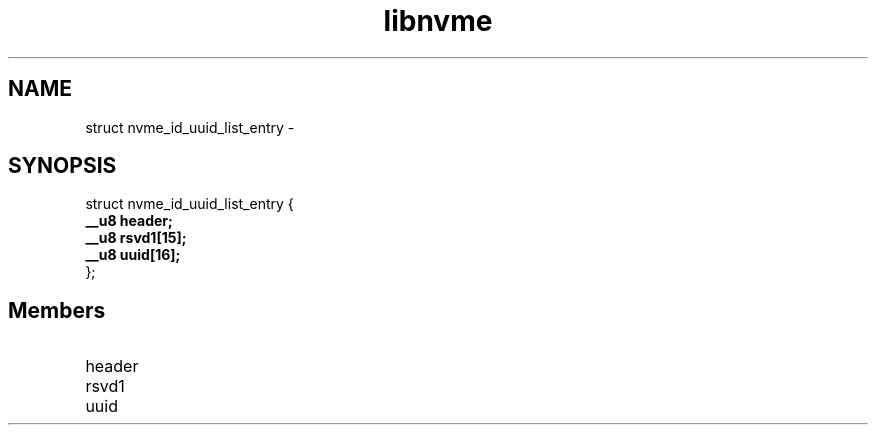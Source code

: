 .TH "libnvme" 9 "struct nvme_id_uuid_list_entry" "February 2022" "API Manual" LINUX
.SH NAME
struct nvme_id_uuid_list_entry \- 
.SH SYNOPSIS
struct nvme_id_uuid_list_entry {
.br
.BI "    __u8 header;"
.br
.BI "    __u8 rsvd1[15];"
.br
.BI "    __u8 uuid[16];"
.br
.BI "
};
.br

.SH Members
.IP "header" 12
.IP "rsvd1" 12
.IP "uuid" 12
